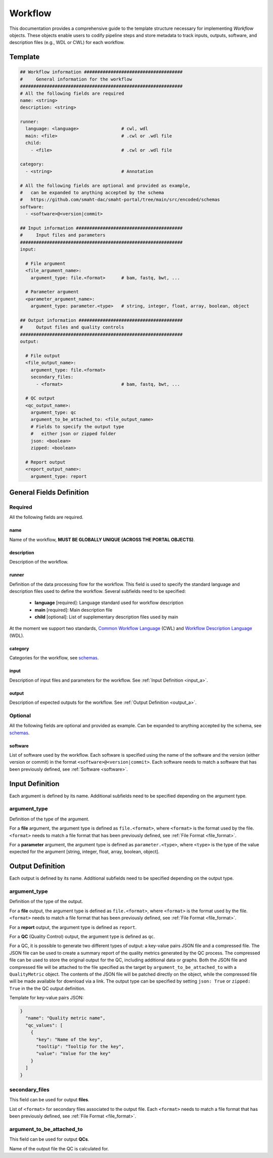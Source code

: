 .. _workflow:

========
Workflow
========

This documentation provides a comprehensive guide to the template structure necessary for implementing *Workflow* objects.
These objects enable users to codify pipeline steps and store metadata to track inputs, outputs, software,
and description files (e.g., WDL or CWL) for each workflow.

Template
++++++++

.. code-block:: python

    ## Workflow information #####################################
    #     General information for the workflow
    #############################################################
    # All the following fields are required
    name: <string>
    description: <string>

    runner:
      language: <language>                # cwl, wdl
      main: <file>                        # .cwl or .wdl file
      child:
        - <file>                          # .cwl or .wdl file

    category:
      - <string>                          # Annotation

    # All the following fields are optional and provided as example,
    #   can be expanded to anything accepted by the schema
    #   https://github.com/smaht-dac/smaht-portal/tree/main/src/encoded/schemas
    software:
      - <software>@<version|commit>

    ## Input information ########################################
    #     Input files and parameters
    #############################################################
    input:

      # File argument
      <file_argument_name>:
        argument_type: file.<format>      # bam, fastq, bwt, ...

      # Parameter argument
      <parameter_argument_name>:
        argument_type: parameter.<type>   # string, integer, float, array, boolean, object

    ## Output information #######################################
    #     Output files and quality controls
    #############################################################
    output:

      # File output
      <file_output_name>:
        argument_type: file.<format>
        secondary_files:
          - <format>                      # bam, fastq, bwt, ...

      # QC output
      <qc_output_name>:
        argument_type: qc
        argument_to_be_attached_to: <file_output_name>
        # Fields to specify the output type
        #   either json or zipped folder
        json: <boolean>
        zipped: <boolean>

      # Report output
      <report_output_name>:
        argument_type: report


General Fields Definition
+++++++++++++++++++++++++

Required
^^^^^^^^
All the following fields are required.

name
----
Name of the workflow, **MUST BE GLOBALLY UNIQUE (ACROSS THE PORTAL OBJECTS)**.

description
-----------
Description of the workflow.

runner
------
Definition of the data processing flow for the workflow.
This field is used to specify the standard language and description files used to define the workflow.
Several subfields need to be specified:

  - **language** [required]: Language standard used for workflow description
  - **main** [required]: Main description file
  - **child** [optional]: List of supplementary description files used by main

At the moment we support two standards, `Common Workflow Language <https://www.commonwl.org>`__ (CWL) and `Workflow Description Language <https://openwdl.org>`__ (WDL).

category
--------
Categories for the workflow, see `schemas <https://github.com/smaht-dac/smaht-portal/tree/main/src/encoded/schemas>`__.

input
-----
Description of input files and parameters for the workflow. See :ref:`Input Definition <input_a>`.

output
------
Description of expected outputs for the workflow. See :ref:`Output Definition <output_a>`.

Optional
^^^^^^^^
All the following fields are optional and provided as example. Can be expanded to anything accepted by the schema, see `schemas <https://github.com/smaht-dac/smaht-portal/tree/main/src/encoded/schemas>`__.

software
--------
List of software used by the workflow.
Each software is specified using the name of the software and the version (either version or commit) in the format ``<software>@<version|commit>``.
Each software needs to match a software that has been previously defined, see :ref:`Software <software>`.


.. _input_a:

Input Definition
++++++++++++++++
Each argument is defined by its name. Additional subfields need to be specified depending on the argument type.

argument_type
^^^^^^^^^^^^^
Definition of the type of the argument.

For a **file** argument, the argument type is defined as ``file.<format>``, where ``<format>`` is the format used by the file.
``<format>`` needs to match a file format that has been previously defined, see :ref:`File Format <file_format>`.

For a **parameter** argument, the argument type is defined as ``parameter.<type>``, where ``<type>`` is the type of the value expected for the argument [string, integer, float, array, boolean, object].


.. _output_a:

Output Definition
+++++++++++++++++
Each output is defined by its name. Additional subfields need to be specified depending on the output type.

argument_type
^^^^^^^^^^^^^
Definition of the type of the output.

For a **file** output, the argument type is defined as ``file.<format>``, where ``<format>`` is the format used by the file.
``<format>`` needs to match a file format that has been previously defined, see :ref:`File Format <file_format>`.

For a **report** output, the argument type is defined as ``report``.

For a **QC** (Quality Control) output, the argument type is defined as ``qc``.

For a QC, it is possible to generate two different types of output: a key-value pairs JSON file and a compressed file.
The JSON file can be used to create a summary report of the quality metrics generated by the QC process.
The compressed file can be used to store the original output for the QC, including additional data or graphs.
Both the JSON file and compressed file will be attached to the file specified as the target by ``argument_to_be_attached_to`` with a ``QualityMetric`` object.
The contents of the JSON file will be patched directly on the object, while the compressed file will be made available for download via a link.
The output type can be specified by setting ``json: True`` or ``zipped: True`` in the the QC output definition.

Template for key-value pairs JSON:

.. code-block:: python

  }
    "name": "Quality metric name",
    "qc_values": [
      {
        "key": "Name of the key",
        "tooltip": "Tooltip for the key",
        "value": "Value for the key"
      }
    ]
  }

secondary_files
^^^^^^^^^^^^^^^
This field can be used for output **files**.

List of ``<format>`` for secondary files associated to the output file.
Each ``<format>`` needs to match a file format that has been previously defined, see :ref:`File Format <file_format>`.

argument_to_be_attached_to
^^^^^^^^^^^^^^^^^^^^^^^^^^
This field can be used for output **QCs**.

Name of the output file the QC is calculated for.
